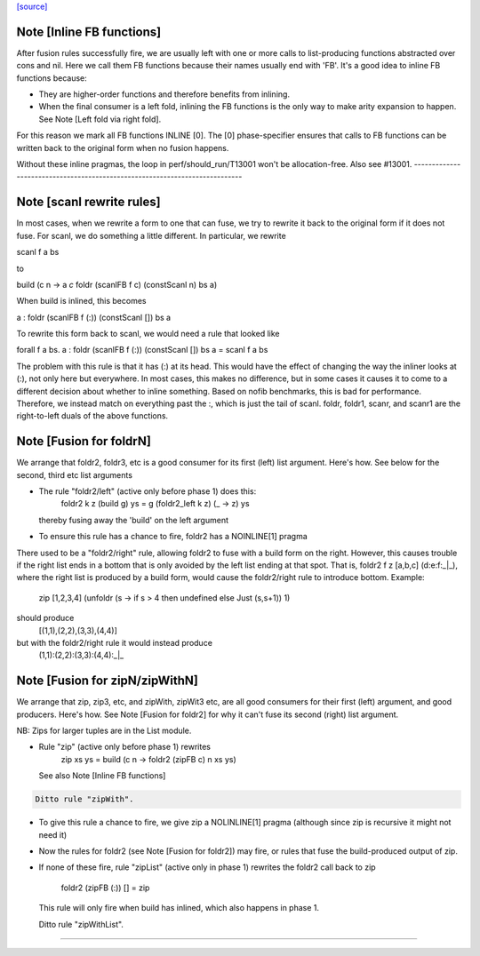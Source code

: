 `[source] <https://gitlab.haskell.org/ghc/ghc/tree/master/libraries/base/GHC/List.hs>`_

Note [Inline FB functions]
~~~~~~~~~~~~~~~~~~~~~~~~~~
After fusion rules successfully fire, we are usually left with one or more calls
to list-producing functions abstracted over cons and nil. Here we call them
FB functions because their names usually end with 'FB'. It's a good idea to
inline FB functions because:

* They are higher-order functions and therefore benefits from inlining.

* When the final consumer is a left fold, inlining the FB functions is the only
  way to make arity expansion to happen. See Note [Left fold via right fold].

For this reason we mark all FB functions INLINE [0]. The [0] phase-specifier
ensures that calls to FB functions can be written back to the original form
when no fusion happens.

Without these inline pragmas, the loop in perf/should_run/T13001 won't be
allocation-free. Also see #13001.
----------------------------------------------------------------------------


Note [scanl rewrite rules]
~~~~~~~~~~~~~~~~~~~~~~~~~~

In most cases, when we rewrite a form to one that can fuse, we try to rewrite it
back to the original form if it does not fuse. For scanl, we do something a
little different. In particular, we rewrite

scanl f a bs

to

build (\c n -> a `c` foldr (scanlFB f c) (constScanl n) bs a)

When build is inlined, this becomes

a : foldr (scanlFB f (:)) (constScanl []) bs a

To rewrite this form back to scanl, we would need a rule that looked like

forall f a bs. a : foldr (scanlFB f (:)) (constScanl []) bs a = scanl f a bs

The problem with this rule is that it has (:) at its head. This would have the
effect of changing the way the inliner looks at (:), not only here but
everywhere.  In most cases, this makes no difference, but in some cases it
causes it to come to a different decision about whether to inline something.
Based on nofib benchmarks, this is bad for performance. Therefore, we instead
match on everything past the :, which is just the tail of scanl.
foldr, foldr1, scanr, and scanr1 are the right-to-left duals of the
above functions.


Note [Fusion for foldrN]
~~~~~~~~~~~~~~~~~~~~~~~~~~~
We arrange that foldr2, foldr3, etc is a good consumer for its first
(left) list argument. Here's how. See below for the second, third
etc list arguments

* The rule "foldr2/left" (active only before phase 1) does this:
     foldr2 k z (build g) ys = g (foldr2_left  k z) (\_ -> z) ys
  thereby fusing away the 'build' on the left argument

* To ensure this rule has a chance to fire, foldr2 has a NOINLINE[1] pragma

There used to be a "foldr2/right" rule, allowing foldr2 to fuse with a build
form on the right. However, this causes trouble if the right list ends in
a bottom that is only avoided by the left list ending at that spot. That is,
foldr2 f z [a,b,c] (d:e:f:_|_), where the right list is produced by a build
form, would cause the foldr2/right rule to introduce bottom. Example:
  zip [1,2,3,4] (unfoldr (\s -> if s > 4 then undefined else Just (s,s+1)) 1)
should produce
  [(1,1),(2,2),(3,3),(4,4)]
but with the foldr2/right rule it would instead produce
  (1,1):(2,2):(3,3):(4,4):_|_



Note [Fusion for zipN/zipWithN]
~~~~~~~~~~~~~~~~~~~~~~~~~~~~~~~
We arrange that zip, zip3, etc, and zipWith, zipWit3 etc, are all
good consumers for their first (left) argument, and good producers.
Here's how.  See Note [Fusion for foldr2] for why it can't fuse its
second (right) list argument.

NB: Zips for larger tuples are in the List module.

* Rule "zip" (active only before phase 1) rewrites
    zip xs ys = build (\c n -> foldr2 (zipFB c) n xs ys)
  See also Note [Inline FB functions]

.. code-block:: haskell

  Ditto rule "zipWith".

* To give this rule a chance to fire, we give zip a NOLINLINE[1]
  pragma (although since zip is recursive it might not need it)

* Now the rules for foldr2 (see Note [Fusion for foldr2]) may fire,
  or rules that fuse the build-produced output of zip.

* If none of these fire, rule "zipList" (active only in phase 1)
  rewrites the foldr2 call back to zip
     foldr2 (zipFB (:)) []   = zip
  This rule will only fire when build has inlined, which also
  happens in phase 1.

  Ditto rule "zipWithList".
--------------------------------------------


